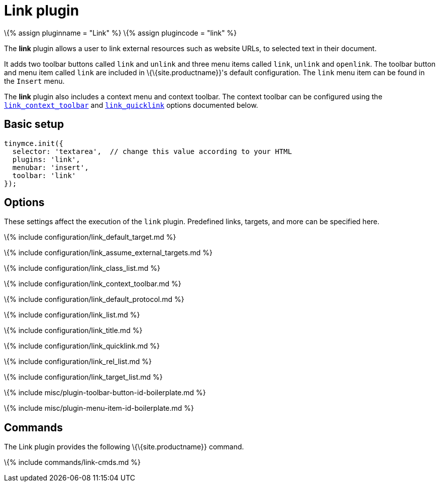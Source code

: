 = Link plugin

:title_nav: Link :description: Add hyperlinks to content. :keywords: url urls insert edit link_default_target link_assume_external_targets link_class_list link_list link_target_list link_rel_list link_title :controls: toolbar button, menu item

\{% assign pluginname = "Link" %} \{% assign plugincode = "link" %}

The *link* plugin allows a user to link external resources such as website URLs, to selected text in their document.

It adds two toolbar buttons called `+link+` and `+unlink+` and three menu items called `+link+`, `+unlink+` and `+openlink+`. The toolbar button and menu item called `+link+` are included in \{\{site.productname}}'s default configuration. The `+link+` menu item can be found in the `+Insert+` menu.

The *link* plugin also includes a context menu and context toolbar. The context toolbar can be configured using the link:#link_context_toolbar[`+link_context_toolbar+`] and link:#link_quicklink[`+link_quicklink+`] options documented below.

== Basic setup

[source,js]
----
tinymce.init({
  selector: 'textarea',  // change this value according to your HTML
  plugins: 'link',
  menubar: 'insert',
  toolbar: 'link'
});
----

== Options

These settings affect the execution of the `+link+` plugin. Predefined links, targets, and more can be specified here.

\{% include configuration/link_default_target.md %}

\{% include configuration/link_assume_external_targets.md %}

\{% include configuration/link_class_list.md %}

\{% include configuration/link_context_toolbar.md %}

\{% include configuration/link_default_protocol.md %}

\{% include configuration/link_list.md %}

\{% include configuration/link_title.md %}

\{% include configuration/link_quicklink.md %}

\{% include configuration/link_rel_list.md %}

\{% include configuration/link_target_list.md %}

\{% include misc/plugin-toolbar-button-id-boilerplate.md %}

\{% include misc/plugin-menu-item-id-boilerplate.md %}

== Commands

The Link plugin provides the following \{\{site.productname}} command.

\{% include commands/link-cmds.md %}
